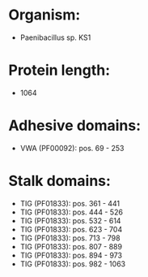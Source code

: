 * Organism:
- Paenibacillus sp. KS1
* Protein length:
- 1064
* Adhesive domains:
- VWA (PF00092): pos. 69 - 253
* Stalk domains:
- TIG (PF01833): pos. 361 - 441
- TIG (PF01833): pos. 444 - 526
- TIG (PF01833): pos. 532 - 614
- TIG (PF01833): pos. 623 - 704
- TIG (PF01833): pos. 713 - 798
- TIG (PF01833): pos. 807 - 889
- TIG (PF01833): pos. 894 - 973
- TIG (PF01833): pos. 982 - 1063

